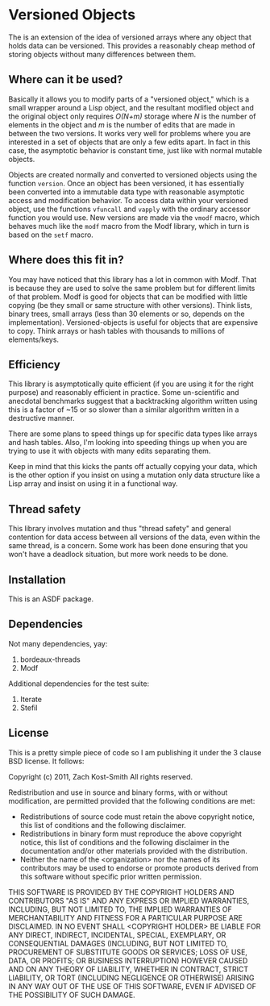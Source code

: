 
* Versioned Objects

The is an extension of the idea of versioned arrays where any object that holds
data can be versioned.  This provides a reasonably cheap method of storing
objects without many differences between them.

** Where can it be used?

Basically it allows you to modify parts of a "versioned object," which is a
small wrapper around a Lisp object, and the resultant modified object and the
original object only requires /O(N+m)/ storage where /N/ is the number of
elements in the object and /m/ is the number of edits that are made in between
the two versions.  It works very well for problems where you are interested in a
set of objects that are only a few edits apart.  In fact in this case, the
asymptotic behavior is constant time, just like with normal mutable objects.

Objects are created normally and converted to versioned objects using the
function =version=.  Once an object has been versioned, it has essentially been
converted into a immutable data type with reasonable asymptotic access and
modification behavior.  To access data within your versioned object, use the
functions =vfuncall= and =vapply= with the ordinary accessor function you would
use.  New versions are made via the =vmodf= macro, which behaves much like the
=modf= macro from the Modf library, which in turn is based on the =setf= macro.

** Where does this fit in?

You may have noticed that this library has a lot in common with Modf.  That is
because they are used to solve the same problem but for different limits of that
problem.  Modf is good for objects that can be modified with little copying (be
they small or same structure with other versions).  Think lists, binary trees,
small arrays (less than 30 elements or so, depends on the implementation).
Versioned-objects is useful for objects that are expensive to copy.  Think
arrays or hash tables with thousands to millions of elements/keys.

** Efficiency

This library is asymptotically quite efficient (if you are using it for the
right purpose) and reasonably efficient in practice.  Some un-scientific and
anecdotal benchmarks suggest that a backtracking algorithm written using this is
a factor of ~15 or so slower than a similar algorithm written in a destructive
manner.

There are some plans to speed things up for specific data types like arrays and
hash tables.  Also, I'm looking into speeding things up when you are trying to
use it with objects with many edits separating them.

Keep in mind that this kicks the pants off actually copying your data, which is
the other option if you insist on using a mutation only data structure like a
Lisp array and insist on using it in a functional way.

** Thread safety

This library involves mutation and thus "thread safety" and general contention
for data access between all versions of the data, even within the same thread,
is a concern.  Some work has been done ensuring that you won't have a deadlock
situation, but more work needs to be done.

** Installation

This is an ASDF package.

** Dependencies

Not many dependencies, yay:

 1. bordeaux-threads
 2. Modf

Additional dependencies for the test suite:

 1. Iterate
 2. Stefil

** License

This is a pretty simple piece of code so I am publishing it under the 3 clause
BSD license.  It follows:

Copyright (c) 2011, Zach Kost-Smith
All rights reserved.

Redistribution and use in source and binary forms, with or without
modification, are permitted provided that the following conditions are met:
    * Redistributions of source code must retain the above copyright
      notice, this list of conditions and the following disclaimer.
    * Redistributions in binary form must reproduce the above copyright
      notice, this list of conditions and the following disclaimer in the
      documentation and/or other materials provided with the distribution.
    * Neither the name of the <organization> nor the
      names of its contributors may be used to endorse or promote products
      derived from this software without specific prior written permission.

THIS SOFTWARE IS PROVIDED BY THE COPYRIGHT HOLDERS AND CONTRIBUTORS "AS IS" AND
ANY EXPRESS OR IMPLIED WARRANTIES, INCLUDING, BUT NOT LIMITED TO, THE IMPLIED
WARRANTIES OF MERCHANTABILITY AND FITNESS FOR A PARTICULAR PURPOSE ARE
DISCLAIMED. IN NO EVENT SHALL <COPYRIGHT HOLDER> BE LIABLE FOR ANY
DIRECT, INDIRECT, INCIDENTAL, SPECIAL, EXEMPLARY, OR CONSEQUENTIAL DAMAGES
(INCLUDING, BUT NOT LIMITED TO, PROCUREMENT OF SUBSTITUTE GOODS OR SERVICES;
LOSS OF USE, DATA, OR PROFITS; OR BUSINESS INTERRUPTION) HOWEVER CAUSED AND
ON ANY THEORY OF LIABILITY, WHETHER IN CONTRACT, STRICT LIABILITY, OR TORT
(INCLUDING NEGLIGENCE OR OTHERWISE) ARISING IN ANY WAY OUT OF THE USE OF THIS
SOFTWARE, EVEN IF ADVISED OF THE POSSIBILITY OF SUCH DAMAGE.

